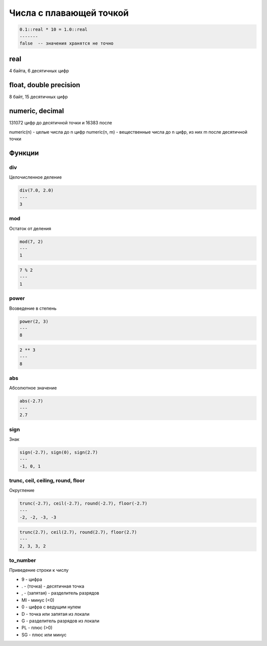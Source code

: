 Числа с плавающей точкой
========================

.. code-block:: sql

    0.1::real * 10 = 1.0::real
    -------
    false  -- значения хранятся не точно


real
----

4 байта, 6 десятичных цифр


float, double precision
-----------------------

8 байт, 15 десятичных цифр


numeric, decimal
----------------

131072 цифр до десятичной точки и 16383 после

numeric(n) - целые числа до n цифр
numeric(n, m) - вещественные числа до n цифр, из них m после десятичной точки


Функции
-------

div
+++

Целочисленное деление

.. code-block:: sql

    div(7.0, 2.0)
    ---
    3

mod
+++

Остаток от деления

.. code-block:: sql

    mod(7, 2)
    ---
    1

.. code-block:: sql

    7 % 2
    ---
    1

power
+++++

Возведение в степень

.. code-block:: sql

    power(2, 3)
    ---
    8

.. code-block:: sql

    2 ** 3
    ---
    8


abs
+++

Абсолютное значение

.. code-block:: sql

    abs(-2.7)
    ---
    2.7

sign
++++

Знак

.. code-block:: sql

    sign(-2.7), sign(0), sign(2.7)
    ---
    -1, 0, 1

trunc, ceil, ceiling, round, floor
++++++++++++++++++++++++++++++++++

Округление

.. code-block:: sql

    trunc(-2.7), ceil(-2.7), round(-2.7), floor(-2.7)
    ---
    -2, -2, -3, -3

.. code-block:: sql

    trunc(2.7), ceil(2.7), round(2.7), floor(2.7)
    ---
    2, 3, 3, 2

to_number
+++++++++

Приведение строки к числу

* 9 - цифра
* . - (точка) - десятичная точка
* , - (запятая) - разделитель разрядов
* MI - минус (<0)
* 0 - цифра с ведущим нулем
* D - точка или запятая из локали
* G - разделитель разрядов из локали
* PL - плюс (>0)
* SG - плюс или минус

.. code-block::sql

    to_number('3,1416', '99D00')
    , to_number('3,1416', '99D000000')
    , to_number('123,45', '99D000000')
    ---
    3.14
    , 3.1416
    , numeric field overflow
